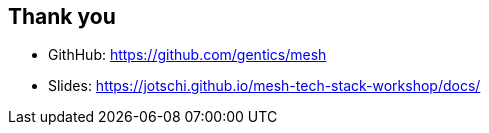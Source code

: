 ++++
<section>
<h2>Thank you</h2>
++++

* GithHub: https://github.com/gentics/mesh
* Slides: https://jotschi.github.io/mesh-tech-stack-workshop/docs/

++++
</section>
++++